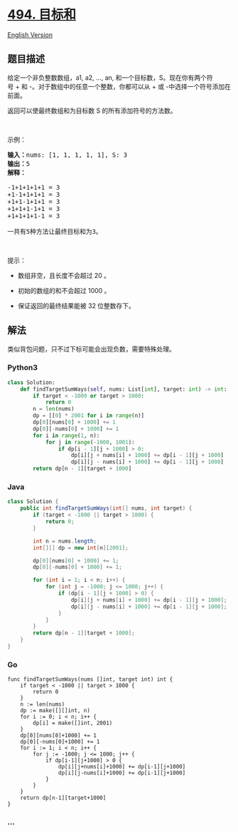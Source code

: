 * [[https://leetcode-cn.com/problems/target-sum][494. 目标和]]
  :PROPERTIES:
  :CUSTOM_ID: 目标和
  :END:
[[./solution/0400-0499/0494.Target Sum/README_EN.org][English Version]]

** 题目描述
   :PROPERTIES:
   :CUSTOM_ID: 题目描述
   :END:

#+begin_html
  <!-- 这里写题目描述 -->
#+end_html

#+begin_html
  <p>
#+end_html

给定一个非负整数数组，a1, a2, ..., an,
和一个目标数，S。现在你有两个符号 + 和 -。对于数组中的任意一个整数，你都可以从 + 或 -中选择一个符号添加在前面。

#+begin_html
  </p>
#+end_html

#+begin_html
  <p>
#+end_html

返回可以使最终数组和为目标数 S 的所有添加符号的方法数。

#+begin_html
  </p>
#+end_html

#+begin_html
  <p>
#+end_html

 

#+begin_html
  </p>
#+end_html

#+begin_html
  <p>
#+end_html

示例：

#+begin_html
  </p>
#+end_html

#+begin_html
  <pre><strong>输入：</strong>nums: [1, 1, 1, 1, 1], S: 3
  <strong>输出：</strong>5
  <strong>解释：</strong>

  -1+1+1+1+1 = 3
  +1-1+1+1+1 = 3
  +1+1-1+1+1 = 3
  +1+1+1-1+1 = 3
  +1+1+1+1-1 = 3

  一共有5种方法让最终目标和为3。
  </pre>
#+end_html

#+begin_html
  <p>
#+end_html

 

#+begin_html
  </p>
#+end_html

#+begin_html
  <p>
#+end_html

提示：

#+begin_html
  </p>
#+end_html

#+begin_html
  <ul>
#+end_html

#+begin_html
  <li>
#+end_html

数组非空，且长度不会超过 20 。

#+begin_html
  </li>
#+end_html

#+begin_html
  <li>
#+end_html

初始的数组的和不会超过 1000 。

#+begin_html
  </li>
#+end_html

#+begin_html
  <li>
#+end_html

保证返回的最终结果能被 32 位整数存下。

#+begin_html
  </li>
#+end_html

#+begin_html
  </ul>
#+end_html

** 解法
   :PROPERTIES:
   :CUSTOM_ID: 解法
   :END:

#+begin_html
  <!-- 这里可写通用的实现逻辑 -->
#+end_html

类似背包问题，只不过下标可能会出现负数，需要特殊处理。

#+begin_html
  <!-- tabs:start -->
#+end_html

*** *Python3*
    :PROPERTIES:
    :CUSTOM_ID: python3
    :END:
#+begin_src python
  class Solution:
      def findTargetSumWays(self, nums: List[int], target: int) -> int:
          if target < -1000 or target > 1000:
              return 0
          n = len(nums)
          dp = [[0] * 2001 for i in range(n)]
          dp[0][nums[0] + 1000] += 1
          dp[0][-nums[0] + 1000] += 1
          for i in range(1, n):
              for j in range(-1000, 1001):
                  if dp[i - 1][j + 1000] > 0:
                      dp[i][j + nums[i] + 1000] += dp[i - 1][j + 1000]
                      dp[i][j - nums[i] + 1000] += dp[i - 1][j + 1000]
          return dp[n - 1][target + 1000]
#+end_src

*** *Java*
    :PROPERTIES:
    :CUSTOM_ID: java
    :END:

#+begin_html
  <!-- 这里可写当前语言的特殊实现逻辑 -->
#+end_html

#+begin_src java
  class Solution {
      public int findTargetSumWays(int[] nums, int target) {
          if (target < -1000 || target > 1000) {
              return 0;
          }

          int n = nums.length;
          int[][] dp = new int[n][2001];

          dp[0][nums[0] + 1000] += 1;
          dp[0][-nums[0] + 1000] += 1;

          for (int i = 1; i < n; i++) {
              for (int j = -1000; j <= 1000; j++) {
                  if (dp[i - 1][j + 1000] > 0) {
                      dp[i][j + nums[i] + 1000] += dp[i - 1][j + 1000];
                      dp[i][j - nums[i] + 1000] += dp[i - 1][j + 1000];
                  }
              }
          }
          return dp[n - 1][target + 1000];
      }
  }
#+end_src

*** *Go*
    :PROPERTIES:
    :CUSTOM_ID: go
    :END:

#+begin_html
  <!-- 这里可写当前语言的特殊实现逻辑 -->
#+end_html

#+begin_example
  func findTargetSumWays(nums []int, target int) int {
      if target < -1000 || target > 1000 {
          return 0
      }
      n := len(nums)
      dp := make([][]int, n)
      for i := 0; i < n; i++ {
          dp[i] = make([]int, 2001)
      }
      dp[0][nums[0]+1000] += 1
      dp[0][-nums[0]+1000] += 1
      for i := 1; i < n; i++ {
          for j := -1000; j <= 1000; j++ {
              if dp[i-1][j+1000] > 0 {
                  dp[i][j+nums[i]+1000] += dp[i-1][j+1000]
                  dp[i][j-nums[i]+1000] += dp[i-1][j+1000]
              }
          }
      }
      return dp[n-1][target+1000]
  }
#+end_example

*** *...*
    :PROPERTIES:
    :CUSTOM_ID: section
    :END:
#+begin_example
#+end_example

#+begin_html
  <!-- tabs:end -->
#+end_html
